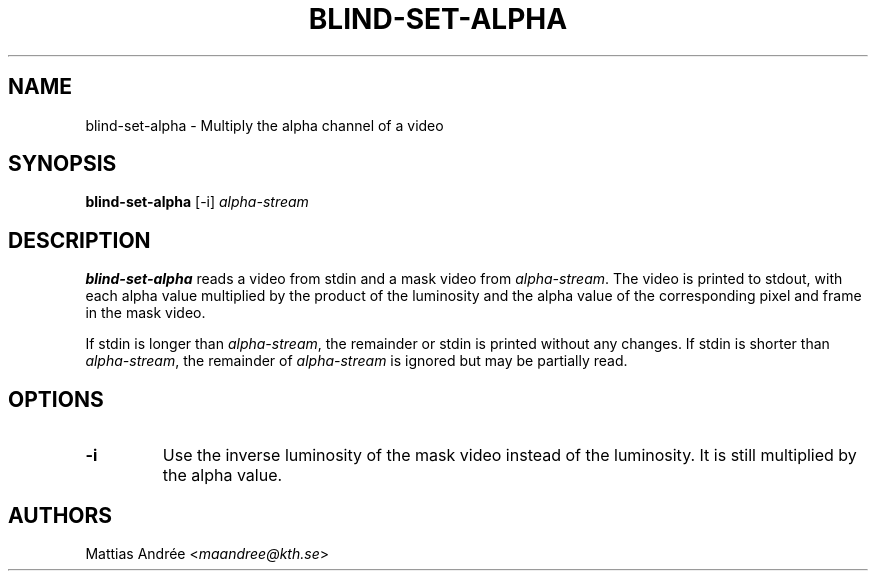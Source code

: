 .TH BLIND-SET-ALPHA 1 blind
.SH NAME
blind-set-alpha - Multiply the alpha channel of a video
.SH SYNOPSIS
.B blind-set-alpha
[-i]
.I alpha-stream
.SH DESCRIPTION
.B blind-set-alpha
reads a video from stdin and a mask video from
.IR alpha-stream .
The video is printed to stdout, with each alpha value
multiplied by the product of the luminosity and the
alpha value of the corresponding pixel and frame in
the mask video.
.P
If stdin is longer than
.IR alpha-stream ,
the remainder or stdin is printed without any changes.
If stdin is shorter than
.IR alpha-stream ,
the remainder of
.I alpha-stream
is ignored but may be partially read.
.SH OPTIONS
.TP
.B -i
Use the inverse luminosity of the mask video instead
of the luminosity. It is still multiplied by the
alpha value.
.SH AUTHORS
Mattias Andrée
.RI < maandree@kth.se >
